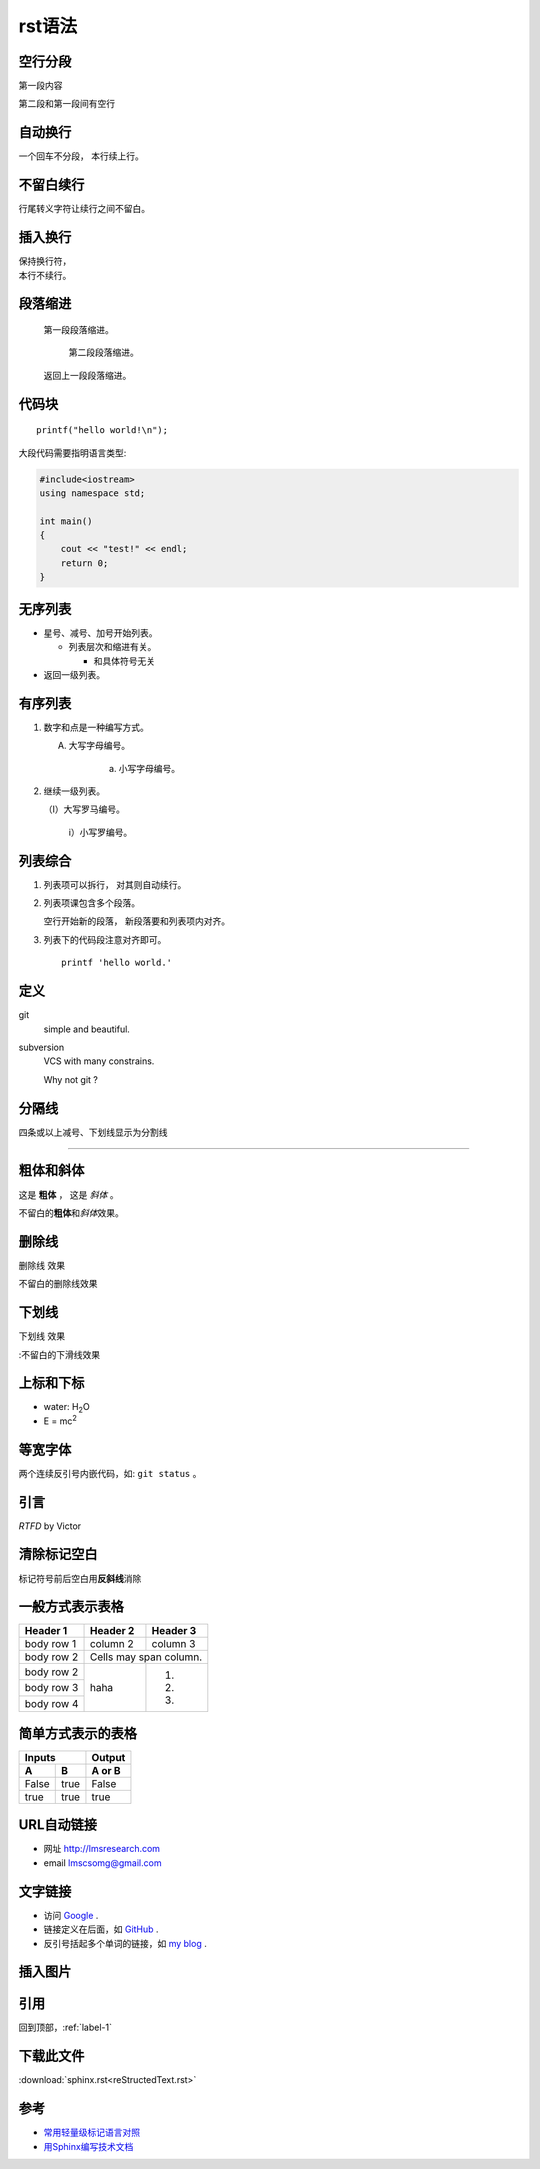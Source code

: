 .. _label-1:

rst语法
========

空行分段
---------
第一段内容

第二段和第一段间有空行

自动换行
--------
一个回车不分段，
本行续上行。

不留白续行
----------
行尾转义字符让\
续行之间不留白。

插入换行
---------
| 保持换行符，
| 本行不续行。


段落缩进
---------
    第一段段落缩进。

        第二段段落缩进。

    返回上一段段落缩进。

代码块
---------
::

    printf("hello world!\n");

大段代码需要指明语言类型:

.. code-block:: c++

    #include<iostream>
    using namespace std;

    int main()
    {
        cout << "test!" << endl;
        return 0;
    }


无序列表
---------
* 星号、减号、加号开始列表。

  - 列表层次和缩进有关。

    + 和具体符号无关

* 返回一级列表。

有序列表
--------
1. 数字和点是一种编写方式。

   A. 大写字母编号。

       a. 小写字母编号。

2. 继续一级列表。

   （I）大写罗马编号。

        i）小写罗编号。

列表综合
---------
1. 列表项可以拆行，
   对其则自动续行。

2. 列表项课包含多个段落。

   空行开始新的段落，
   新段落要和列表项内对齐。

3. 列表下的代码段注意对齐即可。

   ::

        printf 'hello world.'

定义
-----
git
    simple and beautiful.

subversion
    VCS with many constrains.

    Why not git ?

分隔线
------
四条或以上减号、下划线显示为分割线

-------

粗体和斜体
----------
这是 **粗体** ， 这是 *斜体* 。

不留白的\ **粗体**\ 和\ *斜体*\ 效果。

删除线
--------
.. role:: strike
   :class: strike

:strike:`删除线` 效果

不留白的\ :strike:`删除线`\ 效果

下划线
------
.. role:: ul
   :class: underline

:ul:`下划线` 效果

:不留白的\ :ul:`下滑线`\ 效果

上标和下标
-----------
- water: H\ :sub:`2`\ O
- E = mc\ :sup:`2`


等宽字体
--------
两个连续反引号内嵌代码，如: ``git status`` 。


引言
------
`RTFD`  by Victor


清除标记空白
------------
标记符号前后空白\
用\ **反斜线**\ 消除


一般方式表示表格
-----------------
+-----------+----------+------------+
| Header 1  | Header 2 | Header 3   |
+===========+==========+============+
| body row 1| column 2 | column 3   |
+-----------+----------+------------+
| body row 2| Cells may span column.|
+-----------+----------+------------+
| body row 2| haha     |  1.        |
+-----------+          |            |
| body row 3|          |  2.        |
+-----------+          |            |
| body row 4|          |  3.        |
+-----------+----------+------------+


简单方式表示的表格
-------------------

===== ==== =======
  Inputs   Output
---------- -------
  A    B   A or B
===== ==== =======
False true  False
true  true  true
===== ==== =======

URL自动链接
-------------
- 网址 http://lmsresearch.com
- email lmscsomg@gmail.com

文字链接
---------
- 访问 `Google <http://google.com/>`_ .
- 链接定义在后面，如 GitHub_ .
- 反引号括起多个单词的链接，如 `my blog`_ .

.. _Github: http://github.com
.. _my blog: http://lmsresearch.com


插入图片
----------
.. image:: me.jpg
    :scale: 50%


引用
-----
回到顶部，:ref:`label-1`

下载此文件
----------
:download:`sphinx.rst<reStructedText.rst>`

参考
-----
+ `常用轻量级标记语言对照 <http://http://www.worldhello.net/gotgithub/appendix/markups.html>`_
+ `用Sphinx编写技术文档 <http://pm.readthedocs.org/zh_CN/latest/doc/sphinx.html>`_
